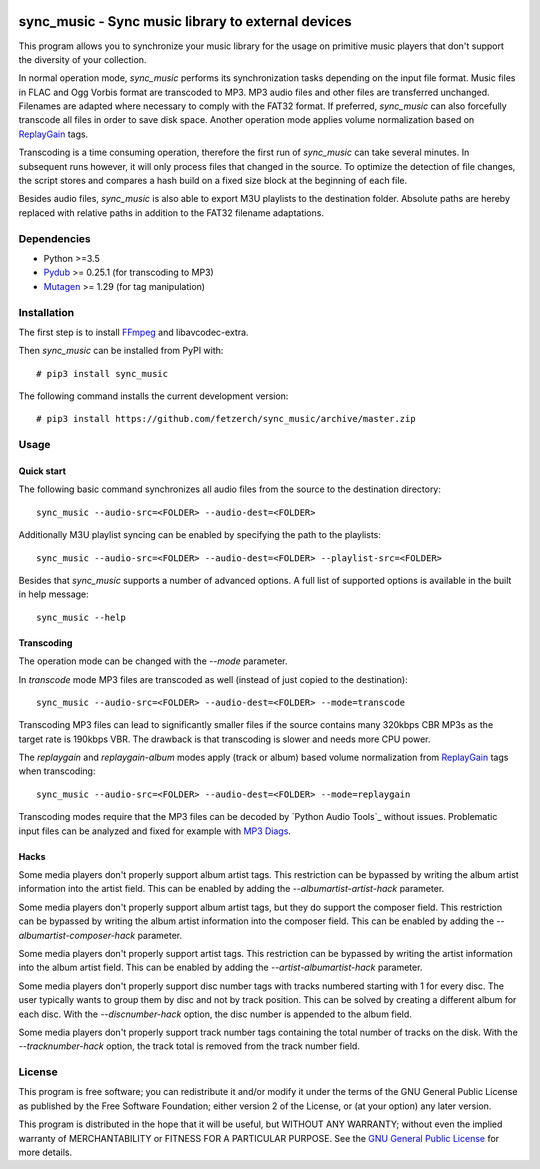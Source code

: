 .. image:: https://travis-ci.com/fetzerch/sync_music.svg?branch=master
    :target: https://travis-ci.com/fetzerch/sync_music
    :alt: Travis CI Status

.. image:: https://coveralls.io/repos/github/fetzerch/sync_music/badge.svg?branch=master
    :target: https://coveralls.io/github/fetzerch/sync_music?branch=master
    :alt: Coveralls Status

.. image:: https://img.shields.io/pypi/v/sync_music.svg
    :target: https://pypi.org/project/sync_music
    :alt: PyPI Version

sync_music - Sync music library to external devices
===================================================

This program allows you to synchronize your music library for the usage
on primitive music players that don't support the diversity of your
collection.

In normal operation mode, *sync_music* performs its synchronization tasks
depending on the input file format. Music files in FLAC and Ogg Vorbis
format are transcoded to MP3. MP3 audio files and other files are
transferred unchanged. Filenames are adapted where necessary to comply
with the FAT32 format. If preferred, *sync_music* can also forcefully
transcode all files in order to save disk space. Another operation mode
applies volume normalization based on ReplayGain_ tags.

Transcoding is a time consuming operation, therefore the first run of
*sync_music* can take several minutes. In subsequent runs however, it will
only process files that changed in the source. To optimize the detection of
file changes, the script stores and compares a hash build on a fixed size
block at the beginning of each file.

Besides audio files, *sync_music* is also able to export M3U playlists to
the destination folder. Absolute paths are hereby replaced with relative
paths in addition to the FAT32 filename adaptations.

Dependencies
------------

- Python >=3.5
- Pydub_ >= 0.25.1 (for transcoding to MP3)
- Mutagen_ >= 1.29 (for tag manipulation)

Installation
------------

The first step is to install FFmpeg_ and libavcodec-extra.

Then *sync_music* can be installed from PyPI with::

    # pip3 install sync_music

The following command installs the current development version::

    # pip3 install https://github.com/fetzerch/sync_music/archive/master.zip

Usage
-----

Quick start
^^^^^^^^^^^

The following basic command synchronizes all audio files from the source to the
destination directory::

    sync_music --audio-src=<FOLDER> --audio-dest=<FOLDER>

Additionally M3U playlist syncing can be enabled by specifying the path to the
playlists::

    sync_music --audio-src=<FOLDER> --audio-dest=<FOLDER> --playlist-src=<FOLDER>

Besides that *sync_music* supports a number of advanced options. A full list of
supported options is available in the built in help message::

    sync_music --help

Transcoding
^^^^^^^^^^^

The operation mode can be changed with the `--mode` parameter.

In *transcode* mode MP3 files are transcoded as well (instead of just copied to
the destination)::

    sync_music --audio-src=<FOLDER> --audio-dest=<FOLDER> --mode=transcode

Transcoding MP3 files can lead to significantly smaller files if the source
contains many 320kbps CBR MP3s as the target rate is 190kbps VBR. The drawback
is that transcoding is slower and needs more CPU power.

The *replaygain* and *replaygain-album* modes apply (track or album) based
volume normalization from ReplayGain_ tags when transcoding::

    sync_music --audio-src=<FOLDER> --audio-dest=<FOLDER> --mode=replaygain

Transcoding modes require that the MP3 files can be decoded by `Python
Audio Tools`_ without issues. Problematic input files can be analyzed and fixed
for example with `MP3 Diags`_.

Hacks
^^^^^

Some media players don't properly support album artist tags. This restriction
can be bypassed by writing the album artist information into the artist field.
This can be enabled by adding the `--albumartist-artist-hack` parameter.

Some media players don't properly support album artist tags, but they do
support the composer field. This restriction can be bypassed by writing
the album artist information into the composer field. This can be
enabled by adding the `--albumartist-composer-hack` parameter.

Some media players don't properly support artist tags. This restriction
can be bypassed by writing the artist information into the album artist field.
This can be enabled by adding the `--artist-albumartist-hack` parameter.

Some media players don't properly support disc number tags with tracks numbered
starting with 1 for every disc. The user typically wants to group them by disc
and not by track position. This can be solved by creating a different album for
each disc. With the `--discnumber-hack` option, the disc number is appended
to the album field.

Some media players don't properly support track number tags containing the
total number of tracks on the disk. With the `--tracknumber-hack` option, the
track total is removed from the track number field.

License
-------

This program is free software; you can redistribute it and/or modify
it under the terms of the GNU General Public License as published by
the Free Software Foundation; either version 2 of the License, or
(at your option) any later version.

This program is distributed in the hope that it will be useful,
but WITHOUT ANY WARRANTY; without even the implied warranty of
MERCHANTABILITY or FITNESS FOR A PARTICULAR PURPOSE.  See the
`GNU General Public License <http://www.gnu.org/licenses/gpl-2.0.html>`_
for more details.

.. _Pydub: https://github.com/jiaaro/pydub/
.. _`MP3 Diags`: http://mp3diags.sourceforge.net
.. _Mutagen: https://mutagen.readthedocs.io
.. _ReplayGain: https://en.wikipedia.org/wiki/ReplayGain
.. _FFmpeg: https://ffmpeg.org/
